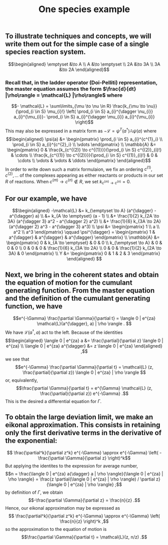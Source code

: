 #+TITLE: One species example

** To illustrate techniques and concepts, we will write them out for the simple case of a single species reaction system.
:PROPERTIES:
:later: 1611887761901
:END:
\[\begin{aligned}
  \emptyset &\to A \\
  A &\to \emptyset \\
  2A &\to 3A \\
  3A &\to 2A
\end{aligned}\]
*** Recall that, in the ladder operator (Doi-Pelliti) representation, the master equation assumes the form \(\frac{d}{dt} |\rho\rangle = \mathcal{L} |\rho\rangle\) where
:PROPERTIES:
:later: 1611938011441
:END:
\[- \mathcal{L} = \sum\limits_{\mu \to \nu \in R}
                           \frac{k_{\mu \to \nu}}{\prod_{i \in S} \mu_{i}!}
                           \left( \prod_{i \in S} a_{i}^{\dagger \nu_{i}} a_{i}^{\mu_{i}}-
                           \prod_{i \in S} a_{i}^{\dagger \mu_{i}} a_{i}^{\mu_{i}} \right)\]
This may also be expressed in a matrix form as \(-\mathcal{L} = \psi^{T} (a^{\dagger}) \mathbb{A} \psi(a)\) where
\[\begin{aligned}
  \psi(a) &= \begin{pmatrix} 
                      \prod_{i \in S} a_{i}^{c^{1}_i} \\
                      \prod_{i \in S} a_{i}^{c^{2}_i} \\ \vdots
                   \end{pmatrix} \\
  \mathbb{A} &= \begin{pmatrix}
                            0 &
                            \frac{k_{c^{(2)} \to c^{(1)}}}{\prod_{i \in S} c^{(2)}_{i}!} &
                            \cdots \\
                            \frac{k_{c^{(1)} \to c^{(2)}}}{\prod_{i \in S} c^{(1)}_{i}!} &
                            0 & \cdots \\ \vdots & \vdots & \ddots
 \end{pmatrix}
 \end{aligned}\]
In order to write down such a matrix formulaion, we fix an ordering \(c^{(1)}, c^{(2)}, \ldots\) of the complexes appearing as either reactants or products in our set \(R\) of reactions.  When \(c^{(m)} \to c^{(n)} \notin R\), we set \(k_{c^{(m)} \to c^{(n)}} = 0\).
** For our example, we have
:PROPERTIES:
:later: 1611946539401
:END:
\[\begin{aligned} -\mathcal{L} &= k_{\emptyset \to A} (a^{\dagger} - a^{\dagger} a) \\ &+ k_{A \to \emptyset} (a - 1) \\ &+ \frac{1}{2} k_{2A \to 3A} (a^{\dagger 3} a^2 - a^{\dagger 2} a^2) \\ &+ \frac{1}{6} k_{3A \to 2A} (a^{\dagger 2} a^3 - a^{\dagger 3} a^3) \\ \psi &= \begin{pmatrix} 1 \\ a \\ a^2 \\ a^3 \end{pmatrix} \qquad \psi^{\dagger} = \begin{pmatrix} 1 & a^{\dagger} & a^{\dagger} & a^{\dagger} \end{pmatrix} \\ \mathbb{A} &= \begin{pmatrix} 0 & k_{A \to \emptyset} & 0 & 0 \\ k_{\emptyset \to A} & 0 & 0 & 0 \\ 0 & 0 & 0 & \frac{1}{6} k_{3A \to 2A} \\ 0 & 0 & \frac{1}{2} k_{2A \to 3A} & 0 \end{pmatrix} \\ Y &= \begin{pmatrix} 0 & 1 & 2 & 3 \end{pmatrix} \end{aligned} \]
** Next, we bring in the coherent states and obtain the equation of motion for the cumulant generating function.  From the master equation and the definition of the cumulant generating function, we have
\[e^{-\Gamma} \frac{\partial \Gamma}{\partial t} = \langle 0 | e^{za} \mathcal{L}(a^{\dagger}, a) | \rho \rangle . \]
We have \(\mathcal{L}(a^{\dagger}, a)\) act to the left.  Because of the identities
\[\begin{aligned}  \langle 0 | e^{za} a &= \frac{\partial}{\partial z} \langle 0 | e^{za} \\ \langle 0 | e^{za} a^{\dagger} &= z \langle 0 | e^{za} \end{aligned} ,\]
we see that
\[e^{-\Gamma} \frac{\partial \Gamma}{\partial t} = \mathcal{L} (z, \frac{\partial}{\partial z}) \langle 0 | e^{za} | \rho \rangle \]
or, equivalently,
\[\frac{\partial \Gamma}{\partial t} = e^{\Gamma} \mathcal{L} (z, \frac{\partial}{\partial z}) e^{-\Gamma} .\]
This is the desired a differential equation for \(\Gamma\).
** To obtain the large deviation limit, we make an eikonal approximation.  This consists in retaining only the first derivative terms in the derivative of the exponential:
\[ \frac{\partial^k}{\partial z^k} e^{-\Gamma} \approx e^{-\Gamma} \left( - \frac{\partial \Gamma}{\partial z} \right)^k\]
But applying the identites to the expression for average number,
\[n = \frac{\langle 0 | e^{za} a{\dagger} a | \rho \rangle}{\langle 0 | e^{za} | \rho \rangle} = \frac{z \partial(\langle 0 | e^{za} | \rho \rangle) / \partial z}{\langle 0 | e^{za} | \rho \rangle} ;\]
by definition of \(\Gamma\), we obtain
\[-\frac{\partial \Gamma}{\partial z} = \frac{n}{z} .\]
Hence, our eikonal approximation may be expressed as
\[ \frac{\partial^k}{\partial z^k} e^{-\Gamma} \approx e^{-\Gamma} \left( \frac{n}{z} \right)^k ,\]
so the approximation to the equation of motion is
\[\frac{\partial \Gamma}{\partial t} = \mathcal{L}(z, n/z) .\]
